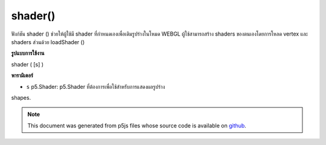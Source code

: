 .. raw:: html

	<script src="https://sketch.netpie.io/widget/p5-widget.js"></script>

shader()
========

ฟังก์ชัน shader () ช่วยให้ผู้ใช้มี shader ที่กำหนดเองเพื่อเติมรูปร่างในโหมด WEBGL ผู้ใช้สามารถสร้าง shaders ของตนเองโดยการโหลด vertex และ shaders ส่วนด้วย loadShader ()

.. The shader() function lets the user provide a custom shader
.. to fill in shapes in WEBGL mode. Users can create their
.. own shaders by loading vertex and fragment shaders with
.. loadShader().
**รูปแบบการใช้งาน**

shader ( [s] )

**พารามิเตอร์**

- ``s``  p5.Shader: p5.Shader ที่ต้องการเพื่อใช้สำหรับการแสดงผลรูปร่าง

.. ``s``  p5.Shader: the desired p5.Shader to use for rendering
shapes.

.. note:: This document was generated from p5js files whose source code is available on `github <https://github.com/processing/p5.js>`_.
